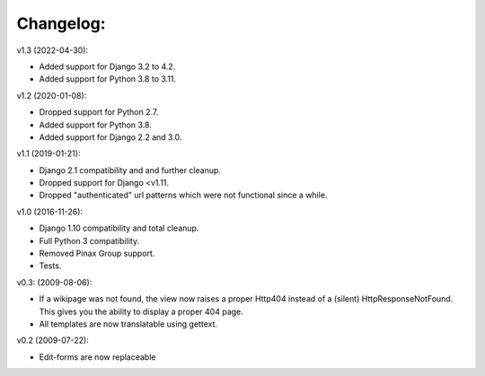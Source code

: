 ==========
Changelog:
==========

v1.3 (2022-04-30):

- Added support for Django 3.2 to 4.2.
- Added support for Python 3.8 to 3.11.

v1.2 (2020-01-08):

- Dropped support for Python 2.7.
- Added support for Python 3.8.
- Added support for Django 2.2 and 3.0.

v1.1 (2019-01-21):

- Django 2.1 compatibility and and further cleanup.
- Dropped support for Django <v1.11.
- Dropped "authenticated" url patterns which were not functional since a while.

v1.0 (2016-11-26):

- Django 1.10 compatibility and total cleanup.
- Full Python 3 compatibility.
- Removed Pinax Group support.
- Tests.

v0.3: (2009-08-06):

- If a wikipage was not found, the view now raises a proper Http404 instead of
  a (silent) HttpResponseNotFound. This gives you the ability to display a
  proper 404 page.
- All templates are now translatable using gettext.

v0.2 (2009-07-22):

- Edit-forms are now replaceable

